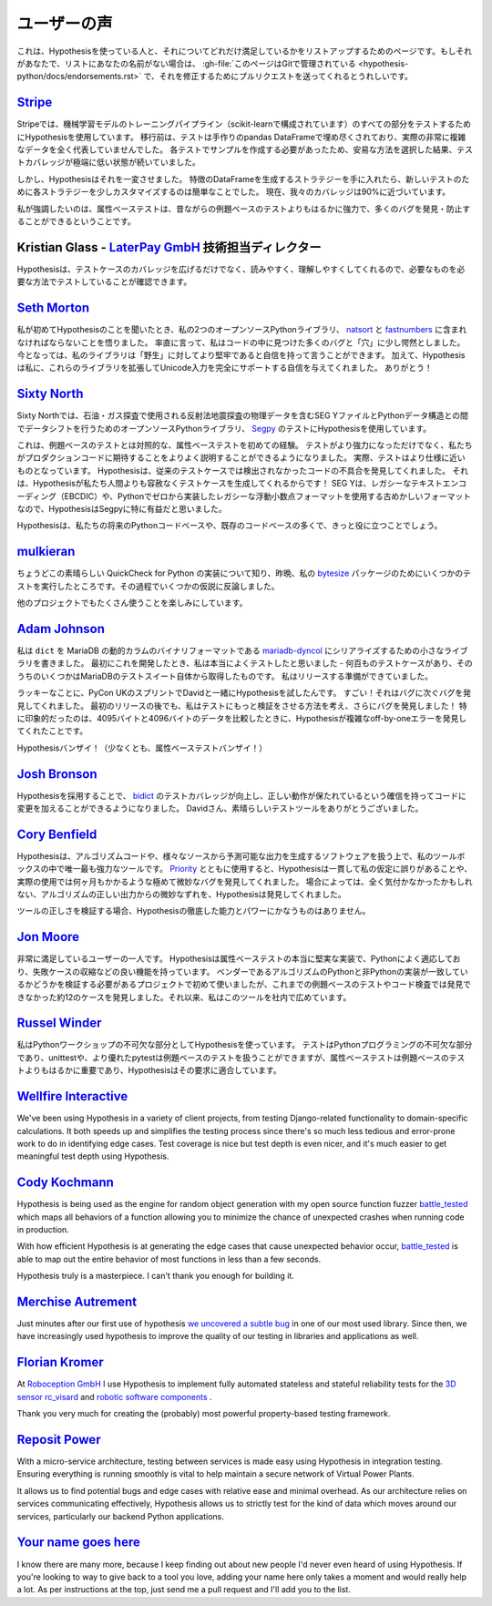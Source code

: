 ..
  ============
  Testimonials
  ============

===============
ユーザーの声
===============

..
  This is a page for listing people who are using Hypothesis and how excited they
  are about that. If that's you and your name is not on the list,
  :gh-file:`this file is in Git <hypothesis-python/docs/endorsements.rst>`
  and I'd love it if you sent me a pull request to fix that.

これは、Hypothesisを使っている人と、それについてどれだけ満足しているかをリストアップするためのページです。もしそれがあなたで、リストにあなたの名前がない場合は、 :gh-file:`このページはGitで管理されている <hypothesis-python/docs/endorsements.rst>` で、それを修正するためにプルリクエストを送ってくれるとうれしいです。

..
  ---------------------------------------------------------------------------------------
  `Stripe <https://stripe.com>`_
  ---------------------------------------------------------------------------------------

---------------------------------------------------------------------------------------
`Stripe <https://stripe.com>`_
---------------------------------------------------------------------------------------

..
  At Stripe we use Hypothesis to test every piece of our machine
  learning model training pipeline (powered by scikit). Before we
  migrated, our tests were filled with hand-crafted pandas Dataframes
  that weren't representative at all of our actual very complex
  data. Because we needed to craft examples for each test, we took the
  easy way out and lived with extremely low test coverage.

Stripeでは、機械学習モデルのトレーニングパイプライン（scikit-learnで構成されています）のすべての部分をテストするためにHypothesisを使用しています。
移行前は、テストは手作りのpandas DataFrameで埋め尽くされており、実際の非常に複雑なデータを全く代表していませんでした。
各テストでサンプルを作成する必要があったため、安易な方法を選択した結果、テストカバレッジが極端に低い状態が続いていました。

..
  Hypothesis changed all that. Once we had our strategies for generating
  Dataframes of features it became trivial to slightly customize each
  strategy for new tests. Our coverage is now close to 90%.

しかし、Hypothesisはそれを一変させました。
特徴のDataFrameを生成するストラテジーを手に入れたら、新しいテストのために各ストラテジーを少しカスタマイズするのは簡単なことでした。
現在、我々のカバレッジは90%に近づいています。

..
  Full-stop, property-based testing is profoundly more powerful - and
  has caught or prevented far more bugs - than our old style of
  example-based testing.

私が強調したいのは、属性ベーステストは、昔ながらの例題ベースのテストよりもはるかに強力で、多くのバグを発見・防止することができるということです。

..
  ---------------------------------------------------------------------------------------
  Kristian Glass - Director of Technology at `LaterPay GmbH <https://www.laterpay.net/>`_
  ---------------------------------------------------------------------------------------

---------------------------------------------------------------------------------------
Kristian Glass - `LaterPay GmbH <https://www.laterpay.net/>`_ 技術担当ディレクター
---------------------------------------------------------------------------------------

..
  Hypothesis has been brilliant for expanding the coverage of our test cases,
  and also for making them much easier to read and understand,
  so we're sure we're testing the things we want in the way we want.

Hypothesisは、テストケースのカバレッジを広げるだけでなく、読みやすく、理解しやすくしてくれるので、必要なものを必要な方法でテストしていることが確認できます。

..
  -----------------------------------------------
  `Seth Morton <https://github.com/SethMMorton>`_
  -----------------------------------------------

-----------------------------------------------
`Seth Morton <https://github.com/SethMMorton>`_
-----------------------------------------------

..
  When I first heard about Hypothesis, I knew I had to include it in my two
  open-source Python libraries, `natsort <https://github.com/SethMMorton/natsort>`_
  and `fastnumbers <https://github.com/SethMMorton/fastnumbers>`_ . Quite frankly,
  I was a little appalled at the number of bugs and "holes" I found in the code. I can
  now say with confidence that my libraries are more robust to "the wild." In
  addition, Hypothesis gave me the confidence to expand these libraries to fully
  support Unicode input, which I never would have had the stomach for without such
  thorough testing capabilities. Thanks!

私が初めてHypothesisのことを聞いたとき、私の2つのオープンソースPythonライブラリ、 `natsort <https://github.com/SethMMorton/natsort>`_ と `fastnumbers <https://github.com/SethMMorton/fastnumbers>`_ に含まれなければならないことを悟りました。
率直に言って、私はコードの中に見つけた多くのバグと「穴」に少し愕然としました。
今となっては、私のライブラリは「野生」に対してより堅牢であると自信を持って言うことができます。
加えて、Hypothesisは私に、これらのライブラリを拡張してUnicode入力を完全にサポートする自信を与えてくれました。
ありがとう！

..
  -------------------------------------------
  `Sixty North <https://sixty-north.com/>`_
  -------------------------------------------

-------------------------------------------
`Sixty North <https://sixty-north.com/>`_
-------------------------------------------

..
  At Sixty North we use Hypothesis for testing
  `Segpy <https://github.com/sixty-north/segpy>`_ an open source Python library for
  shifting data between Python data structures and SEG Y files which contain
  geophysical data from the seismic reflection surveys used in oil and gas
  exploration.

Sixty Northでは、石油・ガス探査で使用される反射法地震探査の物理データを含むSEG YファイルとPythonデータ構造との間でデータシフトを行うためのオープンソースPythonライブラリ、 `Segpy <https://github.com/sixty-north/segpy>`_ のテストにHypothesisを使用しています。

..
  This is our first experience of property-based testing – as opposed to example-based
  testing.  Not only are our tests more powerful, they are also much better
  explanations of what we expect of the production code. In fact, the tests are much
  closer to being specifications.  Hypothesis has located real defects in our code
  which went undetected by traditional test cases, simply because Hypothesis is more
  relentlessly devious about test case generation than us mere humans!  We found
  Hypothesis particularly beneficial for Segpy because SEG Y is an antiquated format
  that uses legacy text encodings (EBCDIC) and even a legacy floating point format
  we implemented from scratch in Python.

これは、例題ベースのテストとは対照的な、属性ベーステストを初めての経験。
テストがより強力になっただけでなく、私たちがプロダクションコードに期待することをよりよく説明することができるようになりました。
実際、テストはより仕様に近いものとなっています。
Hypothesisは、従来のテストケースでは検出されなかったコードの不具合を発見してくれました。
それは、Hypothesisが私たち人間よりも容赦なくテストケースを生成してくれるからです！
SEG Yは、レガシーなテキストエンコーディング（EBCDIC）や、Pythonでゼロから実装したレガシーな浮動小数点フォーマットを使用する古めかしいフォーマットなので、HypothesisはSegpyに特に有益だと思いました。

..
  Hypothesis is sure to find a place in most of our future Python codebases and many
  existing ones too.

Hypothesisは、私たちの将来のPythonコードベースや、既存のコードベースの多くで、きっと役に立つことでしょう。

..
  -------------------------------------------
  `mulkieran <https://github.com/mulkieran>`_
  -------------------------------------------

-------------------------------------------
`mulkieran <https://github.com/mulkieran>`_
-------------------------------------------

..
  Just found out about this excellent QuickCheck for Python implementation and
  ran up a few tests for my `bytesize <https://github.com/mulkieran/bytesize>`_
  package last night. Refuted a few hypotheses in the process.

ちょうどこの素晴らしい QuickCheck for Python の実装について知り、昨晩、私の `bytesize <https://github.com/mulkieran/bytesize>`_ パッケージのためにいくつかのテストを実行したところです。その過程でいくつかの仮説に反論しました。

..
  Looking forward to using it with a bunch of other projects as well.

他のプロジェクトでもたくさん使うことを楽しみにしています。

..
  -----------------------------------------------
  `Adam Johnson <https://github.com/adamchainz>`_
  -----------------------------------------------

-----------------------------------------------
`Adam Johnson <https://github.com/adamchainz>`_
-----------------------------------------------

..
  I have written a small library to serialize ``dict``\s to MariaDB's dynamic
  columns binary format,
  `mariadb-dyncol <https://github.com/adamchainz/mariadb-dyncol>`_. When I first
  developed it, I thought I had tested it really well - there were hundreds of
  test cases, some of them even taken from MariaDB's test suite itself. I was
  ready to release.

私は ``dict`` を MariaDB の動的カラムのバイナリフォーマットである `mariadb-dyncol <https://github.com/adamchainz/mariadb-dyncol>`_ にシリアライズするための小さなライブラリを書きました。
最初にこれを開発したとき、私は本当によくテストしたと思いました - 何百ものテストケースがあり、そのうちのいくつかはMariaDBのテストスイート自体から取得したものです。
私はリリースする準備ができていました。

..
  Lucky for me, I tried Hypothesis with David at the PyCon UK sprints. Wow! It
  found bug after bug after bug. Even after a first release, I thought of a way
  to make the tests do more validation, which revealed a further round of bugs!
  Most impressively, Hypothesis found a complicated off-by-one error in a
  condition with 4095 versus 4096 bytes of data - something that I would never
  have found.

ラッキーなことに、PyCon UKのスプリントでDavidと一緒にHypothesisを試したんです。
すごい！それはバグに次ぐバグを発見してくれました。
最初のリリースの後でも、私はテストにもっと検証をさせる方法を考え、さらにバグを発見しました！
特に印象的だったのは、4095バイトと4096バイトのデータを比較したときに、Hypothesisが複雑なoff-by-oneエラーを発見してくれたことです。

..
  Long live Hypothesis! (Or at least, property-based testing).

Hypothesisバンザイ！（少なくとも、属性ベーステストバンザイ！）

..
  -------------------------------------------
  `Josh Bronson <https://github.com/jab>`_
  -------------------------------------------

-------------------------------------------
`Josh Bronson <https://github.com/jab>`_
-------------------------------------------

..
  Adopting Hypothesis improved `bidict <https://github.com/jab/bidict>`_'s
  test coverage and significantly increased our ability to make changes to
  the code with confidence that correct behavior would be preserved.
  Thank you, David, for the great testing tool.

Hypothesisを採用することで、 `bidict <https://github.com/jab/bidict>`_ のテストカバレッジが向上し、正しい動作が保たれているという確信を持ってコードに変更を加えることができるようになりました。
Davidさん、素晴らしいテストツールをありがとうございました。

..
  --------------------------------------------
  `Cory Benfield <https://github.com/Lukasa>`_
  --------------------------------------------

--------------------------------------------
`Cory Benfield <https://github.com/Lukasa>`_
--------------------------------------------

..
  Hypothesis is the single most powerful tool in my toolbox for working with
  algorithmic code, or any software that produces predictable output from a wide
  range of sources. When using it with
  `Priority <https://python-hyper.org/projects/priority/en/latest/>`_, Hypothesis consistently found
  errors in my assumptions and extremely subtle bugs that would have taken months
  of real-world use to locate. In some cases, Hypothesis found subtle deviations
  from the correct output of the algorithm that may never have been noticed at
  all.

Hypothesisは、アルゴリズムコードや、様々なソースから予測可能な出力を生成するソフトウェアを扱う上で、私のツールボックスの中で唯一最も強力なツールです。
`Priority <https://python-hyper.org/projects/priority/en/latest/>`_ とともに使用すると、Hypothesisは一貫して私の仮定に誤りがあることや、実際の使用では何ヶ月もかかるような極めて微妙なバグを発見してくれました。
場合によっては、全く気付かなかったかもしれない、アルゴリズムの正しい出力からの微妙なずれを、Hypothesisは発見してくれました。

..
  When it comes to validating the correctness of your tools, nothing comes close
  to the thoroughness and power of Hypothesis.

ツールの正しさを検証する場合、Hypothesisの徹底した能力とパワーにかなうものはありません。

..
  ------------------------------------------
  `Jon Moore <https://github.com/jonmoore>`_
  ------------------------------------------

------------------------------------------
`Jon Moore <https://github.com/jonmoore>`_
------------------------------------------

..
  One extremely satisfied user here. Hypothesis is a really solid implementation
  of property-based testing, adapted well to Python, and with good features
  such as failure-case shrinkers. I first used it on a project where we needed
  to verify that a vendor's Python and non-Python implementations of an algorithm
  matched, and it found about a dozen cases that previous example-based testing
  and code inspections had not. Since then I've been evangelizing for it at our firm.

非常に満足しているユーザーの一人です。
Hypothesisは属性ベーステストの本当に堅実な実装で、Pythonによく適応しており、失敗ケースの収縮などの良い機能を持っています。
ベンダーであるアルゴリズムのPythonと非Pythonの実装が一致しているかどうかを検証する必要があるプロジェクトで初めて使いましたが、これまでの例題ベースのテストやコード検査では発見できなかった約12のケースを発見しました。それ以来、私はこのツールを社内で広めています。

..
  --------------------------------------------
  `Russel Winder <https://www.russel.org.uk>`_
  --------------------------------------------

--------------------------------------------
`Russel Winder <https://www.russel.org.uk>`_
--------------------------------------------

..
  I am using Hypothesis as an integral part of my Python workshops. Testing is an integral part of Python
  programming and whilst unittest and, better, pytest can handle example-based testing, property-based
  testing is increasingly far more important than example-base testing, and Hypothesis fits the bill.

私はPythonワークショップの不可欠な部分としてHypothesisを使っています。
テストはPythonプログラミングの不可欠な部分であり、unittestや、より優れたpytestは例題ベースのテストを扱うことができますが、属性ベーステストは例題ベースのテストよりもはるかに重要であり、Hypothesisはその要求に適合しています。

---------------------------------------------
`Wellfire Interactive <https://wellfire.co>`_
---------------------------------------------

We've been using Hypothesis in a variety of client projects, from testing
Django-related functionality to domain-specific calculations. It both speeds
up and simplifies the testing process since there's so much less tedious and
error-prone work to do in identifying edge cases. Test coverage is nice but
test depth is even nicer, and it's much easier to get meaningful test depth
using Hypothesis.

--------------------------------------------------
`Cody Kochmann <https://github.com/CodyKochmann>`_
--------------------------------------------------

Hypothesis is being used as the engine for random object generation with my
open source function fuzzer
`battle_tested <https://github.com/CodyKochmann/battle_tested>`_
which maps all behaviors of a function allowing you to minimize the chance of
unexpected crashes when running code in production.

With how efficient Hypothesis is at generating the edge cases that cause
unexpected behavior occur,
`battle_tested <https://github.com/CodyKochmann/battle_tested>`_
is able to map out the entire behavior of most functions in less than a few
seconds.

Hypothesis truly is a masterpiece. I can't thank you enough for building it.


---------------------------------------------------
`Merchise Autrement <https://github.com/merchise>`_
---------------------------------------------------

Just minutes after our first use of hypothesis `we uncovered a subtle bug`__
in one of our most used library.  Since then, we have increasingly used
hypothesis to improve the quality of our testing in libraries and applications
as well.

__ https://github.com/merchise/xoutil/commit/0a4a0f529812fed363efb653f3ade2d2bc203945

----------------------------------------------
`Florian Kromer <https://github.com/fkromer>`_
----------------------------------------------

At `Roboception GmbH <https://roboception.com/en/>`_ I use Hypothesis to
implement fully automated stateless and stateful reliability tests for the
`3D sensor rc_visard <https://roboception.com/en/rc_visard-en/>`_ and
`robotic software components <https://roboception.com/en/rc_reason-en/>`_ .

Thank you very much for creating the (probably) most powerful property-based
testing framework.

-------------------------------------------
`Reposit Power <https://repositpower.com>`_
-------------------------------------------

With a micro-service architecture, testing between services is made easy using Hypothesis
in integration testing. Ensuring everything is running smoothly is vital to help maintain
a secure network of Virtual Power Plants.

It allows us to find potential bugs and edge cases with relative ease
and minimal overhead. As our architecture relies on services communicating effectively, Hypothesis
allows us to strictly test for the kind of data which moves around our services, particularly
our backend Python applications.


-------------------------------------------
`Your name goes here <http://example.com>`_
-------------------------------------------

I know there are many more, because I keep finding out about new people I'd never
even heard of using Hypothesis. If you're looking to way to give back to a tool you
love, adding your name here only takes a moment and would really help a lot. As per
instructions at the top, just send me a pull request and I'll add you to the list.
